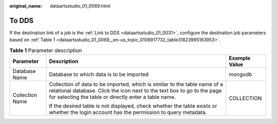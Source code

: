 :original_name: dataartsstudio_01_0069.html

.. _dataartsstudio_01_0069:

To DDS
======

If the destination link of a job is the :ref:`Link to DDS <dataartsstudio_01_0031>`, configure the destination job parameters based on :ref:`Table 1 <dataartsstudio_01_0069__en-us_topic_0108917732_table31823995163953>`.

.. _dataartsstudio_01_0069__en-us_topic_0108917732_table31823995163953:

.. table:: **Table 1** Parameter description

   +-----------------------+---------------------------------------------------------------------------------------------------------------------------------------------------------------------------------------------------------------+-----------------------+
   | Parameter             | Description                                                                                                                                                                                                   | Example Value         |
   +=======================+===============================================================================================================================================================================================================+=======================+
   | Database Name         | Database to which data is to be imported                                                                                                                                                                      | mongodb               |
   +-----------------------+---------------------------------------------------------------------------------------------------------------------------------------------------------------------------------------------------------------+-----------------------+
   | Collection Name       | Collection of data to be imported, which is similar to the table name of a relational database. Click the icon next to the text box to go to the page for selecting the table or directly enter a table name. | COLLECTION            |
   |                       |                                                                                                                                                                                                               |                       |
   |                       | If the desired table is not displayed, check whether the table exists or whether the login account has the permission to query metadata.                                                                      |                       |
   +-----------------------+---------------------------------------------------------------------------------------------------------------------------------------------------------------------------------------------------------------+-----------------------+
